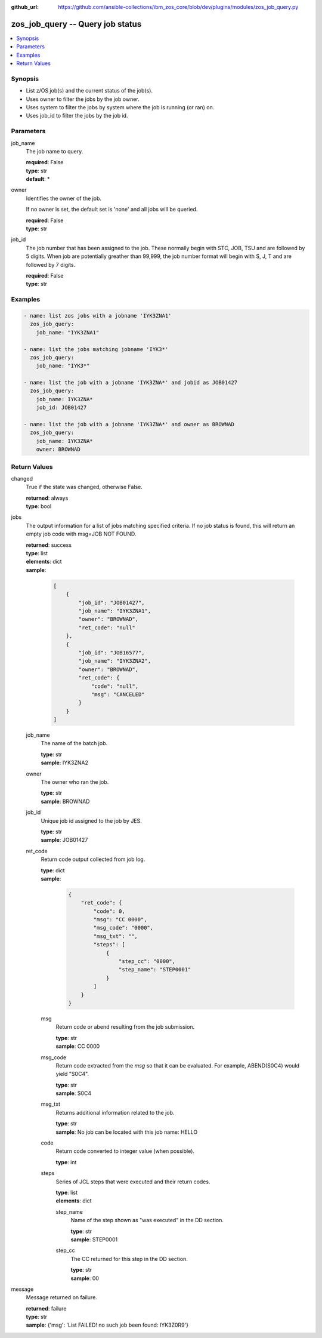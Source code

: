 
:github_url: https://github.com/ansible-collections/ibm_zos_core/blob/dev/plugins/modules/zos_job_query.py

.. _zos_job_query_module:


zos_job_query -- Query job status
=================================



.. contents::
   :local:
   :depth: 1


Synopsis
--------
- List z/OS job(s) and the current status of the job(s).
- Uses owner to filter the jobs by the job owner.
- Uses system to filter the jobs by system where the job is running (or ran) on.
- Uses job_id to filter the jobs by the job id.





Parameters
----------


job_name
  The job name to query.

  | **required**: False
  | **type**: str
  | **default**: *


owner
  Identifies the owner of the job.

  If no owner is set, the default set is 'none' and all jobs will be queried.

  | **required**: False
  | **type**: str


job_id
  The job number that has been assigned to the job. These normally begin with STC, JOB, TSU and are followed by 5 digits. When job are potentially greather than 99,999, the job number format will begin with S, J, T and are followed by 7 digits.

  | **required**: False
  | **type**: str




Examples
--------

.. code-block:: yaml+jinja

   
   - name: list zos jobs with a jobname 'IYK3ZNA1'
     zos_job_query:
       job_name: "IYK3ZNA1"

   - name: list the jobs matching jobname 'IYK3*'
     zos_job_query:
       job_name: "IYK3*"

   - name: list the job with a jobname 'IYK3ZNA*' and jobid as JOB01427
     zos_job_query:
       job_name: IYK3ZNA*
       job_id: JOB01427

   - name: list the job with a jobname 'IYK3ZNA*' and owner as BROWNAD
     zos_job_query:
       job_name: IYK3ZNA*
       owner: BROWNAD










Return Values
-------------


changed
  True if the state was changed, otherwise False.

  | **returned**: always
  | **type**: bool

jobs
  The output information for a list of jobs matching specified criteria. If no job status is found, this will return an empty job code with msg=JOB NOT FOUND.

  | **returned**: success
  | **type**: list
  | **elements**: dict
  | **sample**:

    .. code-block:: json

        [
            {
                "job_id": "JOB01427",
                "job_name": "IYK3ZNA1",
                "owner": "BROWNAD",
                "ret_code": "null"
            },
            {
                "job_id": "JOB16577",
                "job_name": "IYK3ZNA2",
                "owner": "BROWNAD",
                "ret_code": {
                    "code": "null",
                    "msg": "CANCELED"
                }
            }
        ]

  job_name
    The name of the batch job.

    | **type**: str
    | **sample**: IYK3ZNA2

  owner
    The owner who ran the job.

    | **type**: str
    | **sample**: BROWNAD

  job_id
    Unique job id assigned to the job by JES.

    | **type**: str
    | **sample**: JOB01427

  ret_code
    Return code output collected from job log.

    | **type**: dict
    | **sample**:

      .. code-block:: json

          {
              "ret_code": {
                  "code": 0,
                  "msg": "CC 0000",
                  "msg_code": "0000",
                  "msg_txt": "",
                  "steps": [
                      {
                          "step_cc": "0000",
                          "step_name": "STEP0001"
                      }
                  ]
              }
          }

    msg
      Return code or abend resulting from the job submission.

      | **type**: str
      | **sample**: CC 0000

    msg_code
      Return code extracted from the `msg` so that it can be evaluated. For example, ABEND(S0C4) would yield "S0C4".

      | **type**: str
      | **sample**: S0C4

    msg_txt
      Returns additional information related to the job.

      | **type**: str
      | **sample**: No job can be located with this job name: HELLO

    code
      Return code converted to integer value (when possible).

      | **type**: int

    steps
      Series of JCL steps that were executed and their return codes.

      | **type**: list
      | **elements**: dict

      step_name
        Name of the step shown as "was executed" in the DD section.

        | **type**: str
        | **sample**: STEP0001

      step_cc
        The CC returned for this step in the DD section.

        | **type**: str
        | **sample**: 00




message
  Message returned on failure.

  | **returned**: failure
  | **type**: str
  | **sample**: {'msg': 'List FAILED! no such job been found: IYK3Z0R9'}


